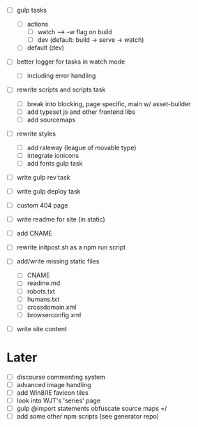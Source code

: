 - [ ] gulp tasks
  - [ ] actions
    - [ ] watch --> -w flag on build
    - [ ] dev (default: build -> serve -> watch)
  - [ ] default (dev)
- [ ] better logger for tasks in watch mode
  - [ ] including error handling

- [ ] rewrite scripts and scripts task
  - [ ] break into blocking, page specific, main w/ asset-builder
  - [ ] add typeset js and other frontend libs
  - [ ] add sourcemaps

- [ ] rewrite styles
  - [ ] add raleway (league of movable type)
  - [ ] integrate ionicons
  - [ ] add fonts gulp task

- [ ] write gulp rev task
- [ ] write gulp deploy task
- [ ] custom 404 page
- [ ] write readme for site (in static)
- [ ] add CNAME
- [ ] rewrite initpost.sh as a npm run script

- [ ] add/write missing static files
  - [ ] CNAME
  - [ ] readme.md
  - [ ] robots.txt
  - [ ] humans.txt
  - [ ] crossdomain.xml
  - [ ] browserconfig.xml

- [ ] write site content

* Later
- [ ] discourse commenting system
- [ ] advanced image handling
- [ ] add Win8/IE favicon tiles
- [ ] look into WJT's 'series' page
- [ ] gulp @import statements obfuscate source maps =/
- [ ] add some other npm scripts (see generator repo)
